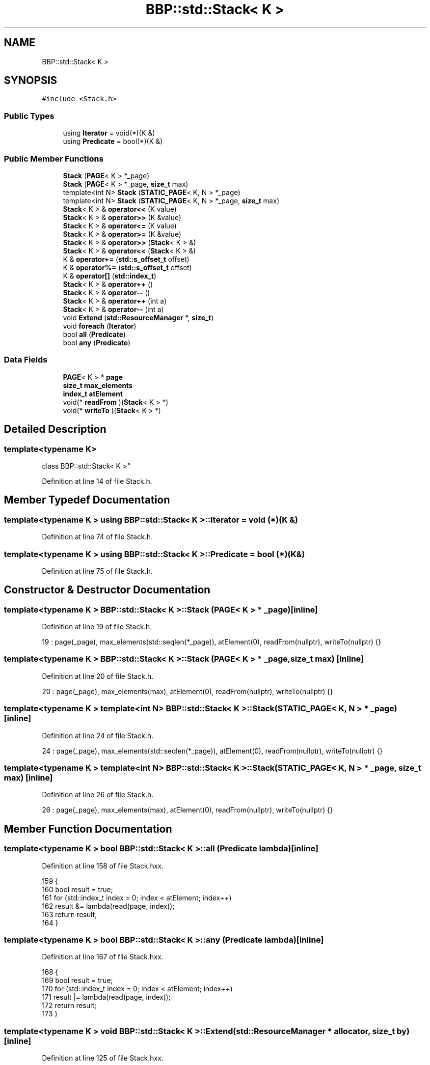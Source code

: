 .TH "BBP::std::Stack< K >" 3 "Fri Jan 26 2024" "Version 0.2.0" "BBP Embedded kernel" \" -*- nroff -*-
.ad l
.nh
.SH NAME
BBP::std::Stack< K >
.SH SYNOPSIS
.br
.PP
.PP
\fC#include <Stack\&.h>\fP
.SS "Public Types"

.in +1c
.ti -1c
.RI "using \fBIterator\fP = void(*)(K &)"
.br
.ti -1c
.RI "using \fBPredicate\fP = bool(*)(K &)"
.br
.in -1c
.SS "Public Member Functions"

.in +1c
.ti -1c
.RI "\fBStack\fP (\fBPAGE\fP< K > *_page)"
.br
.ti -1c
.RI "\fBStack\fP (\fBPAGE\fP< K > *_page, \fBsize_t\fP max)"
.br
.ti -1c
.RI "template<int N> \fBStack\fP (\fBSTATIC_PAGE\fP< K, N > *_page)"
.br
.ti -1c
.RI "template<int N> \fBStack\fP (\fBSTATIC_PAGE\fP< K, N > *_page, \fBsize_t\fP max)"
.br
.ti -1c
.RI "\fBStack\fP< K > & \fBoperator<<\fP (K value)"
.br
.ti -1c
.RI "\fBStack\fP< K > & \fBoperator>>\fP (K &value)"
.br
.ti -1c
.RI "\fBStack\fP< K > & \fBoperator<=\fP (K value)"
.br
.ti -1c
.RI "\fBStack\fP< K > & \fBoperator>=\fP (K &value)"
.br
.ti -1c
.RI "\fBStack\fP< K > & \fBoperator>>\fP (\fBStack\fP< K > &)"
.br
.ti -1c
.RI "\fBStack\fP< K > & \fBoperator<<\fP (\fBStack\fP< K > &)"
.br
.ti -1c
.RI "K & \fBoperator+=\fP (\fBstd::s_offset_t\fP offset)"
.br
.ti -1c
.RI "K & \fBoperator%=\fP (\fBstd::s_offset_t\fP offset)"
.br
.ti -1c
.RI "K & \fBoperator[]\fP (\fBstd::index_t\fP)"
.br
.ti -1c
.RI "\fBStack\fP< K > & \fBoperator++\fP ()"
.br
.ti -1c
.RI "\fBStack\fP< K > & \fBoperator\-\-\fP ()"
.br
.ti -1c
.RI "\fBStack\fP< K > & \fBoperator++\fP (int a)"
.br
.ti -1c
.RI "\fBStack\fP< K > & \fBoperator\-\-\fP (int a)"
.br
.ti -1c
.RI "void \fBExtend\fP (\fBstd::ResourceManager\fP *, \fBsize_t\fP)"
.br
.ti -1c
.RI "void \fBforeach\fP (\fBIterator\fP)"
.br
.ti -1c
.RI "bool \fBall\fP (\fBPredicate\fP)"
.br
.ti -1c
.RI "bool \fBany\fP (\fBPredicate\fP)"
.br
.in -1c
.SS "Data Fields"

.in +1c
.ti -1c
.RI "\fBPAGE\fP< K > * \fBpage\fP"
.br
.ti -1c
.RI "\fBsize_t\fP \fBmax_elements\fP"
.br
.ti -1c
.RI "\fBindex_t\fP \fBatElement\fP"
.br
.ti -1c
.RI "void(* \fBreadFrom\fP )(\fBStack\fP< K > *)"
.br
.ti -1c
.RI "void(* \fBwriteTo\fP )(\fBStack\fP< K > *)"
.br
.in -1c
.SH "Detailed Description"
.PP 

.SS "template<typename K>
.br
class BBP::std::Stack< K >"

.PP
Definition at line 14 of file Stack\&.h\&.
.SH "Member Typedef Documentation"
.PP 
.SS "template<typename K > using \fBBBP::std::Stack\fP< K >::\fBIterator\fP =  void (*)(K &)"

.PP
Definition at line 74 of file Stack\&.h\&.
.SS "template<typename K > using \fBBBP::std::Stack\fP< K >::\fBPredicate\fP =  bool (*)(K &)"

.PP
Definition at line 75 of file Stack\&.h\&.
.SH "Constructor & Destructor Documentation"
.PP 
.SS "template<typename K > \fBBBP::std::Stack\fP< K >::\fBStack\fP (\fBPAGE\fP< K > * _page)\fC [inline]\fP"

.PP
Definition at line 19 of file Stack\&.h\&.
.PP
.nf
19 : page(_page), max_elements(std::seqlen(*_page)), atElement(0), readFrom(nullptr), writeTo(nullptr) {}
.fi
.SS "template<typename K > \fBBBP::std::Stack\fP< K >::\fBStack\fP (\fBPAGE\fP< K > * _page, \fBsize_t\fP max)\fC [inline]\fP"

.PP
Definition at line 20 of file Stack\&.h\&.
.PP
.nf
20 : page(_page), max_elements(max), atElement(0), readFrom(nullptr), writeTo(nullptr) {}
.fi
.SS "template<typename K > template<int N> \fBBBP::std::Stack\fP< K >::\fBStack\fP (\fBSTATIC_PAGE\fP< K, N > * _page)\fC [inline]\fP"

.PP
Definition at line 24 of file Stack\&.h\&.
.PP
.nf
24 : page(_page), max_elements(std::seqlen(*_page)), atElement(0), readFrom(nullptr), writeTo(nullptr) {}
.fi
.SS "template<typename K > template<int N> \fBBBP::std::Stack\fP< K >::\fBStack\fP (\fBSTATIC_PAGE\fP< K, N > * _page, \fBsize_t\fP max)\fC [inline]\fP"

.PP
Definition at line 26 of file Stack\&.h\&.
.PP
.nf
26 : page(_page), max_elements(max), atElement(0), readFrom(nullptr), writeTo(nullptr) {}
.fi
.SH "Member Function Documentation"
.PP 
.SS "template<typename K > bool \fBBBP::std::Stack\fP< K >::all (\fBPredicate\fP lambda)\fC [inline]\fP"

.PP
Definition at line 158 of file Stack\&.hxx\&.
.PP
.nf
159         {
160             bool result = true;
161             for (std::index_t index = 0; index < atElement; index++)
162                 result &= lambda(read(page, index));
163             return result;
164         }
.fi
.SS "template<typename K > bool \fBBBP::std::Stack\fP< K >::any (\fBPredicate\fP lambda)\fC [inline]\fP"

.PP
Definition at line 167 of file Stack\&.hxx\&.
.PP
.nf
168         {
169             bool result = true;
170             for (std::index_t index = 0; index < atElement; index++)
171                 result |= lambda(read(page, index));
172             return result;
173         }
.fi
.SS "template<typename K > void \fBBBP::std::Stack\fP< K >::Extend (\fBstd::ResourceManager\fP * allocator, \fBsize_t\fP by)\fC [inline]\fP"

.PP
Definition at line 125 of file Stack\&.hxx\&.
.PP
.nf
126         {
127             // Create temporary string
128             std::PAGE<K> temp(*page);
129 
130             // Save size
131             size_t oldSize = max_elements;
132 
133             // Now create a new page
134             *page = std::PAGE<K>(page->dataSize + by, (K *)allocator->calloc(page->dataSize + by, sizeof(K)));
135 
136             // Copy old data into data
137             memcpy(temp, *page, oldSize);
138 
139             // Then free old string
140             allocator->free(temp\&.data);
141 
142             // Then save the prev and next pages
143             page->prevPage = temp\&.prevPage;
144             page->nextPage = temp\&.nextPage;
145 
146             // Update stack length
147             max_elements = page->dataSize;
148         }
.fi
.SS "template<typename K > void \fBBBP::std::Stack\fP< K >::foreach (\fBIterator\fP lambda)\fC [inline]\fP"

.PP
Definition at line 151 of file Stack\&.hxx\&.
.PP
.nf
152         {
153             for (std::index_t index = 0; index < atElement; index++)
154                 lambda(read(page,index));
155         }
.fi
.SS "template<typename K > K & \fBBBP::std::Stack\fP< K >::operator%= (\fBstd::s_offset_t\fP offset)\fC [inline]\fP"

.PP
Definition at line 118 of file Stack\&.hxx\&.
.PP
.nf
119         {
120             // Just read unsafely and return directly\&.
121             return __UNSAFE__(std::read)(page, atElement + offset);
122         }
.fi
.SS "template<typename K > \fBStack\fP< K > & \fBBBP::std::Stack\fP< K >::operator++\fC [inline]\fP"

.PP
Definition at line 13 of file Stack\&.hxx\&.
.PP
.nf
14         {
15             this->atElement++;
16             return *this;
17         }
.fi
.PP
Referenced by BBP::std::Stack< BBP::std::DIRECTORY >::operator++()\&.
.SS "template<typename K > \fBStack\fP<K>& \fBBBP::std::Stack\fP< K >::operator++ (int a)\fC [inline]\fP"

.PP
Definition at line 51 of file Stack\&.h\&.
.PP
.nf
52             {
53                 a = a;
54                 this->operator++();
55                 return *this;
56             }
.fi
.SS "template<typename K > K & \fBBBP::std::Stack\fP< K >::operator+= (\fBstd::s_offset_t\fP offset)\fC [inline]\fP"

.PP
Definition at line 108 of file Stack\&.hxx\&.
.PP
.nf
109         {
110             // Check bounds of offset
111             if ((atElement < offset && offset < 0) || atElement + offset >= max_elements)
112                 throw std::exception("Cannot peek element from stack: offset index exceeds stack page bounds\&.", EPERM);
113 
114             return std::read(page, atElement + offset);
115         }
.fi
.SS "template<typename K > \fBStack\fP< K > & \fBBBP::std::Stack\fP< K >::operator\-\-\fC [inline]\fP"

.PP
Definition at line 20 of file Stack\&.hxx\&.
.PP
.nf
21         {
22             this->atElement--;
23             return *this;
24         }
.fi
.PP
Referenced by BBP::std::Stack< BBP::std::DIRECTORY >::operator\-\-()\&.
.SS "template<typename K > \fBStack\fP<K>& \fBBBP::std::Stack\fP< K >::operator\-\- (int a)\fC [inline]\fP"

.PP
Definition at line 57 of file Stack\&.h\&.
.PP
.nf
58             {
59                 a = a;
60                 this->operator\-\-();
61                 return *this;
62             }
.fi
.SS "template<typename K > \fBStack\fP< K > & \fBBBP::std::Stack\fP< K >::operator<< (K value)\fC [inline]\fP"

.PP
Definition at line 27 of file Stack\&.hxx\&.
.PP
.nf
28         {
29             // Check if stack has space
30             if (atElement >= max_elements)
31                 throw std::exception("Cannot add value to stack: maximum elements reached\&.", EPERM);
32 
33             // Write to page
34             std::write(page, value, atElement);
35 
36             // Advance one position
37             this->operator++();
38 
39             return *this;
40         }
.fi
.SS "template<typename K > \fBStack\fP< K > & \fBBBP::std::Stack\fP< K >::operator<< (\fBStack\fP< K > & value)\fC [inline]\fP"

.PP
Definition at line 59 of file Stack\&.hxx\&.
.PP
.nf
60         {
61             char c = 0;
62             value >> c;
63             *this << c;
64             return *this;
65         }
.fi
.SS "template<typename K > \fBStack\fP< K > & \fBBBP::std::Stack\fP< K >::operator<= (K value)\fC [inline]\fP"

.PP
Definition at line 77 of file Stack\&.hxx\&.
.PP
.nf
78         {
79             // Write to page without safety
80             __UNSAFE__(std::write)(page, value, atElement);
81 
82             // Advance one position
83             this->operator++();
84 
85             return *this;
86         }
.fi
.SS "template<typename K > \fBStack\fP< K > & \fBBBP::std::Stack\fP< K >::operator>= (K & value)\fC [inline]\fP"

.PP
Definition at line 89 of file Stack\&.hxx\&.
.PP
.nf
90         {
91             // Decrement by one position
92             this->operator\-\-();
93 
94             // Read value without safety
95             value = __UNSAFE__(std::read)(page, atElement);
96 
97             return *this;
98         }
.fi
.SS "template<typename K > \fBStack\fP< K > & \fBBBP::std::Stack\fP< K >::operator>> (K & value)\fC [inline]\fP"

.PP
Definition at line 43 of file Stack\&.hxx\&.
.PP
.nf
44         {
45             // Check if stack has anything
46             if (atElement == 0)
47                 throw std::exception("Cannot read from stack: stack is empty\&.", EPERM);
48 
49             // Decrement by one position
50             this->operator\-\-();
51 
52             // Read value
53             value = std::read(page, atElement);
54 
55             return *this;
56         }
.fi
.SS "template<typename K > \fBStack\fP< K > & \fBBBP::std::Stack\fP< K >::operator>> (\fBStack\fP< K > & value)\fC [inline]\fP"

.PP
Definition at line 68 of file Stack\&.hxx\&.
.PP
.nf
69         {
70             char c = 0;
71             *this >> c;
72             value << c;
73             return *this;
74         }
.fi
.SS "template<typename K > K & \fBBBP::std::Stack\fP< K >::operator[] (\fBstd::index_t\fP access)\fC [inline]\fP"

.PP
Definition at line 101 of file Stack\&.hxx\&.
.PP
.nf
102         {
103             return read(this->page, access);
104         }
.fi
.SH "Field Documentation"
.PP 
.SS "template<typename K > \fBindex_t\fP \fBBBP::std::Stack\fP< K >::atElement"

.PP
Definition at line 67 of file Stack\&.h\&.
.PP
Referenced by BBP::esa::ACTION(), BBP::esa::esaProcessor::ExpectDelimiters(), BBP::esa::esaProcessor::includeFromPath(), BBP::esa::BinaryApplication::mangle(), BBP::std::operator<<(), BBP::std::operator>(), BBP::std::operator>>=(), BBP::esa::esaProcessor::setProcedureAddress(), BBP::esa::TOKEN(), and BBP::std::Lexer::lex_context::translateUnit()\&.
.SS "template<typename K > \fBsize_t\fP \fBBBP::std::Stack\fP< K >::max_elements"

.PP
Definition at line 66 of file Stack\&.h\&.
.PP
Referenced by BBP::std::operator<<(), BBP::std::operator>>=(), and BBP::esa::TOKEN()\&.
.SS "template<typename K > \fBPAGE\fP<K>* \fBBBP::std::Stack\fP< K >::page"

.PP
Definition at line 64 of file Stack\&.h\&.
.PP
Referenced by BBP::badapple_main(), BBP::std::R2D::GetFontFromFile(), BBP::esa::BinaryApplication::mangle(), BBP::std::operator>(), BBP::std::operator>>=(), BBP::std::Lexer::lex_context::parseFile(), BBP::shell(), and BBP::smile_main()\&.
.SS "template<typename K > void(* \fBBBP::std::Stack\fP< K >::readFrom) (\fBStack\fP< K > *)"

.PP
Definition at line 71 of file Stack\&.h\&.
.PP
Referenced by BBP::std::operator>(), and BBP::std::operator>>=()\&.
.SS "template<typename K > void(* \fBBBP::std::Stack\fP< K >::writeTo) (\fBStack\fP< K > *)"

.PP
Definition at line 72 of file Stack\&.h\&.
.PP
Referenced by BBP::std::operator<<=()\&.

.SH "Author"
.PP 
Generated automatically by Doxygen for BBP Embedded kernel from the source code\&.
